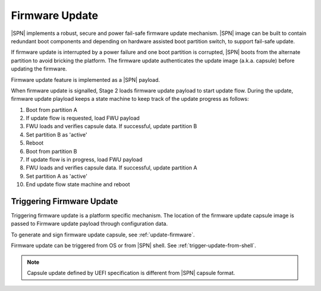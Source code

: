 Firmware Update
------------------

|SPN| implements a robust, secure and power fail-safe firmware update mechanism. |SPN| image can be built to contain redundant boot components and depending on hardware assisted boot partition switch, to support fail-safe update.

If firmware update is interrupted by a power failure and one boot partition is corrupted, |SPN| boots from the alternate partition to avoid bricking the platform. The firmware update authenticates the update image (a.k.a. capsule) before updating the firmware.

Firmware update feature is implemented as a |SPN| payload.

When firmware update is signalled, Stage 2 loads firmware update payload to start update flow. During the update, firmware update playload keeps a state machine to keep track of the update progress as follows:


#. Boot from partition A
#. If update flow is requested, load FWU payload
#. FWU loads and verifies capsule data. If successful, update partition B
#. Set partition B as 'active'
#. Reboot
#. Boot from partition B
#. If update flow is in progress, load FWU payload
#. FWU loads and verifies capsule data. If successful, update partition A
#. Set partition A as 'active'
#. End update flow state machine and reboot



Triggering Firmware Update 
^^^^^^^^^^^^^^^^^^^^^^^^^^^^^^^^

Triggering firmware update is a platform specific mechanism. The location of the firmware update capsule image is passed to Firmware update payload through configuration data.

To generate and sign firmware update capsule, see :ref:`update-firmware`.

Firmware update can be triggered from OS or from |SPN| shell. See :ref:`trigger-update-from-shell`.

.. note:: Capsule update defined by UEFI specification is different from |SPN| capsule format.


